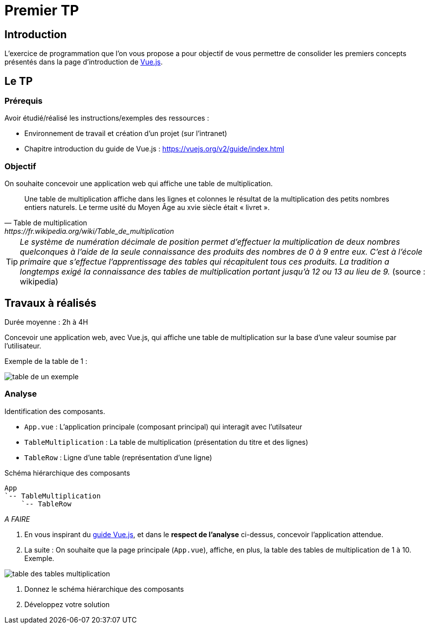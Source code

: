 = Premier TP
ifndef::backend-pdf[]
:imagesdir: images
endif::[]

== Introduction

L'exercice de programmation que l'on vous propose a  pour objectif
de vous permettre de consolider les premiers concepts présentés dans
la page d'introduction de https://fr.vuejs.org/v2/guide/index.html[Vue.js].


== Le TP

=== Prérequis

Avoir étudié/réalisé les instructions/exemples des ressources :

* Environnement de travail et création d’un projet (sur l'intranet)
* Chapitre introduction du guide de Vue.js : https://vuejs.org/v2/guide/index.html

=== Objectif

On souhaite concevoir une application web qui affiche une table de multiplication.

[quote, Table de multiplication, https://fr.wikipedia.org/wiki/Table_de_multiplication]
____
Une table de multiplication affiche dans les lignes et colonnes le résultat de la multiplication des petits nombres entiers naturels. Le terme usité du Moyen Âge au xvie siècle était « livret ».
____

TIP: _Le système de numération décimale de position permet d'effectuer la multiplication de deux nombres quelconques à l'aide de la seule connaissance des produits des nombres de 0 à 9 entre eux. C'est à l'école primaire que s'effectue l'apprentissage des tables qui récapitulent tous ces produits. La tradition a longtemps exigé la connaissance des tables de multiplication portant jusqu’à 12 ou 13 au lieu de 9._ (source : wikipedia)


== Travaux à réalisés

Durée moyenne : 2h à 4H

Concevoir une application web, avec Vue.js, qui affiche
une table de multiplication sur la base d'une valeur soumise par l'utilisateur.

Exemple de la table de 1 :

image:table-de-un-exemple.png[title="table de un exemple"]

=== Analyse

Identification des composants.

* `App.vue` : L'application principale (composant principal) qui interagit avec l'utilsateur
* `TableMultiplication` : La table de multiplication (présentation du titre et des lignes)
* `TableRow` : Ligne d'une table (représentation d'une ligne)

[source, title="Schéma hiérarchique des composants"]
----
App
`-- TableMultiplication
    `-- TableRow
----

_A FAIRE_

====
. En vous inspirant du https://fr.vuejs.org/v2/guide/index.html[guide Vue.js], et dans le *respect de l'analyse* ci-dessus,
concevoir l'application attendue.

. La suite : On souhaite que la page principale (`App.vue`), affiche, en plus, la table des tables de multiplication de 1 à 10. Exemple.

image:table-des-tables-multiplication.png[title="table-des-tables-multiplication"]

. Donnez le schéma hiérarchique des composants
. Développez votre solution
====


